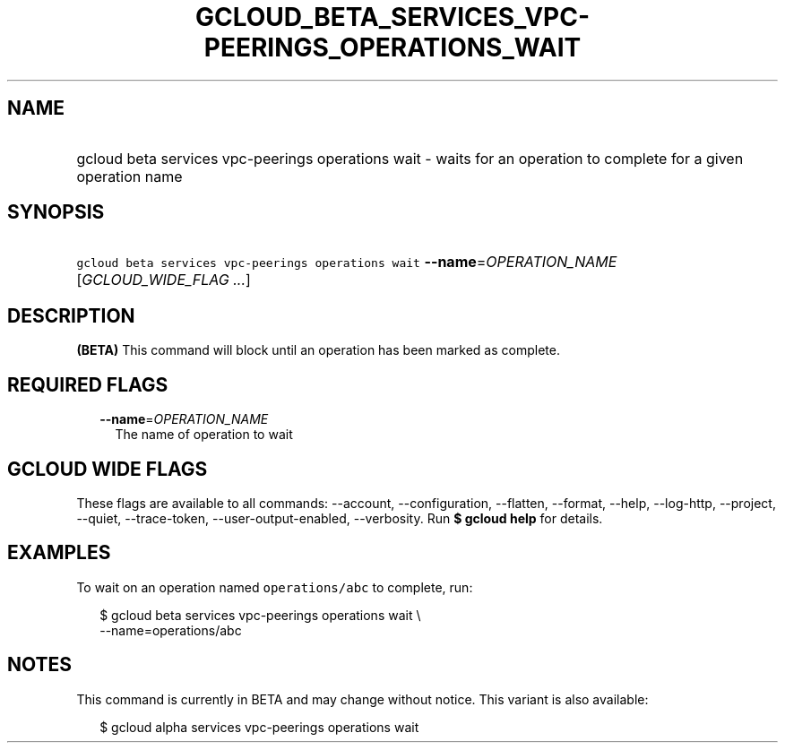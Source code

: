 
.TH "GCLOUD_BETA_SERVICES_VPC\-PEERINGS_OPERATIONS_WAIT" 1



.SH "NAME"
.HP
gcloud beta services vpc\-peerings operations wait \- waits for an operation to complete  for a given operation name



.SH "SYNOPSIS"
.HP
\f5gcloud beta services vpc\-peerings operations wait\fR \fB\-\-name\fR=\fIOPERATION_NAME\fR [\fIGCLOUD_WIDE_FLAG\ ...\fR]



.SH "DESCRIPTION"

\fB(BETA)\fR This command will block until an operation has been marked as
complete.



.SH "REQUIRED FLAGS"

.RS 2m
.TP 2m
\fB\-\-name\fR=\fIOPERATION_NAME\fR
The name of operation to wait


.RE
.sp

.SH "GCLOUD WIDE FLAGS"

These flags are available to all commands: \-\-account, \-\-configuration,
\-\-flatten, \-\-format, \-\-help, \-\-log\-http, \-\-project, \-\-quiet,
\-\-trace\-token, \-\-user\-output\-enabled, \-\-verbosity. Run \fB$ gcloud
help\fR for details.



.SH "EXAMPLES"

To wait on an operation named \f5operations/abc\fR to complete, run:

.RS 2m
$ gcloud beta services vpc\-peerings operations wait \e
    \-\-name=operations/abc
.RE



.SH "NOTES"

This command is currently in BETA and may change without notice. This variant is
also available:

.RS 2m
$ gcloud alpha services vpc\-peerings operations wait
.RE


